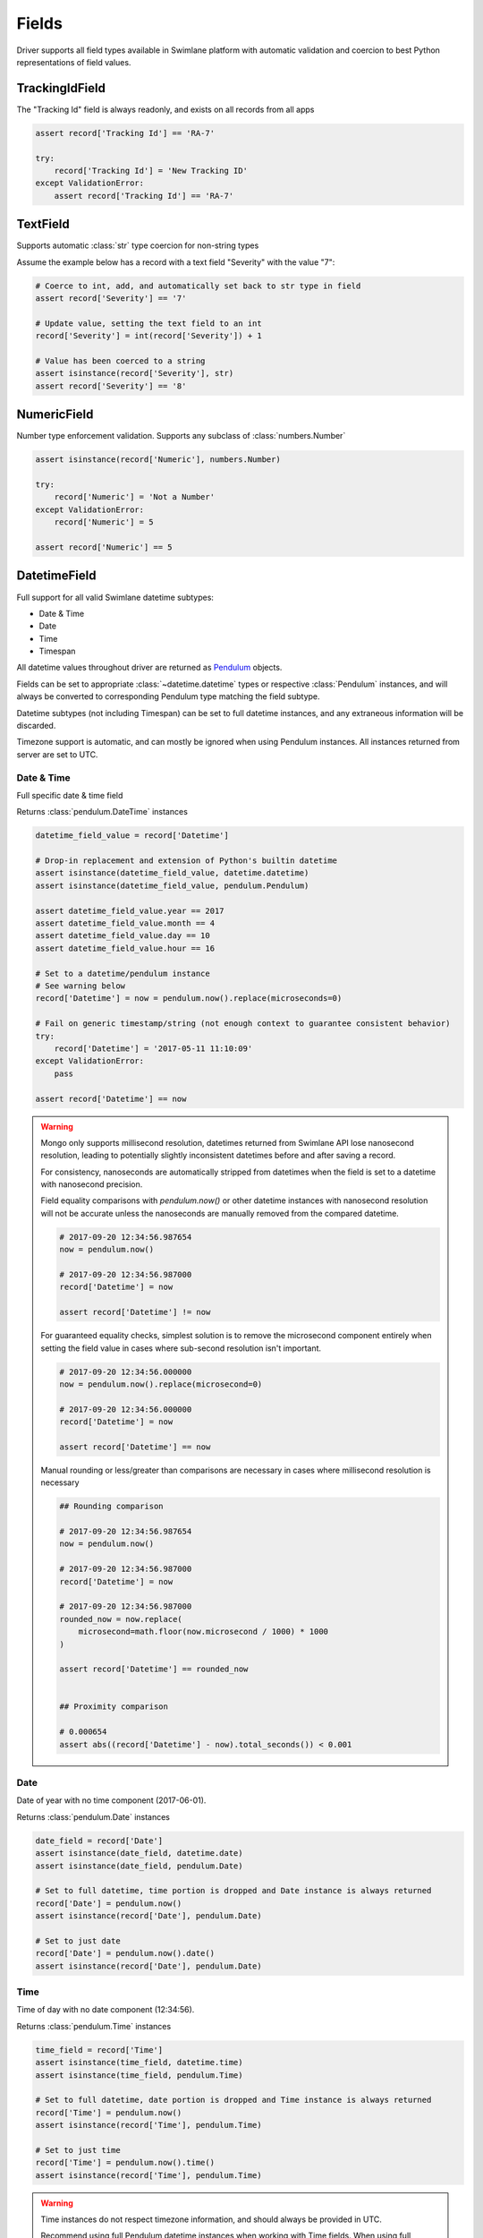 .. _field-examples:

Fields
======

Driver supports all field types available in Swimlane platform with automatic validation and coercion to best
Python representations of field values.


TrackingIdField
---------------

The "Tracking Id" field is always readonly, and exists on all records from all apps

.. code-block:: python

    assert record['Tracking Id'] == 'RA-7'

    try:
        record['Tracking Id'] = 'New Tracking ID'
    except ValidationError:
        assert record['Tracking Id'] == 'RA-7'


TextField
---------

Supports automatic :class:`str` type coercion for non-string types

Assume the example below has a record with a text field "Severity" with the value "7":

.. code-block:: python

    # Coerce to int, add, and automatically set back to str type in field
    assert record['Severity'] == '7'

    # Update value, setting the text field to an int
    record['Severity'] = int(record['Severity']) + 1

    # Value has been coerced to a string
    assert isinstance(record['Severity'], str)
    assert record['Severity'] == '8'


NumericField
------------

Number type enforcement validation. Supports any subclass of :class:`numbers.Number`

.. code-block:: python

    assert isinstance(record['Numeric'], numbers.Number)

    try:
        record['Numeric'] = 'Not a Number'
    except ValidationError:
        record['Numeric'] = 5

    assert record['Numeric'] == 5


DatetimeField
-------------

Full support for all valid Swimlane datetime subtypes:

- Date & Time
- Date
- Time
- Timespan

All datetime values throughout driver are returned as Pendulum_ objects.

.. _Pendulum: https://pendulum.eustace.io/

Fields can be set to appropriate :class:`~datetime.datetime` types or respective :class:`Pendulum` instances, and will
always be converted to corresponding Pendulum type matching the field subtype.

Datetime subtypes (not including Timespan) can be set to full datetime instances, and any extraneous information will be
discarded.

Timezone support is automatic, and can mostly be ignored when using Pendulum instances. All instances returned from
server are set to UTC.


Date & Time
^^^^^^^^^^^

Full specific date & time field

Returns :class:`pendulum.DateTime` instances

.. code-block:: python

    datetime_field_value = record['Datetime']

    # Drop-in replacement and extension of Python's builtin datetime
    assert isinstance(datetime_field_value, datetime.datetime)
    assert isinstance(datetime_field_value, pendulum.Pendulum)

    assert datetime_field_value.year == 2017
    assert datetime_field_value.month == 4
    assert datetime_field_value.day == 10
    assert datetime_field_value.hour == 16

    # Set to a datetime/pendulum instance
    # See warning below
    record['Datetime'] = now = pendulum.now().replace(microseconds=0)

    # Fail on generic timestamp/string (not enough context to guarantee consistent behavior)
    try:
        record['Datetime'] = '2017-05-11 11:10:09'
    except ValidationError:
        pass

    assert record['Datetime'] == now


.. warning::

    Mongo only supports millisecond resolution, datetimes returned from Swimlane API lose nanosecond resolution, leading
    to potentially slightly inconsistent datetimes before and after saving a record.

    For consistency, nanoseconds are automatically stripped from datetimes when the field is set to a datetime with
    nanosecond precision.

    Field equality comparisons with `pendulum.now()` or other datetime instances with nanosecond resolution will not be
    accurate unless the nanoseconds are manually removed from the compared datetime.

    .. code-block:: python

        # 2017-09-20 12:34:56.987654
        now = pendulum.now()

        # 2017-09-20 12:34:56.987000
        record['Datetime'] = now

        assert record['Datetime'] != now


    For guaranteed equality checks, simplest solution is to remove the microsecond component entirely when setting
    the field value in cases where sub-second resolution isn't important.

    .. code-block:: python

        # 2017-09-20 12:34:56.000000
        now = pendulum.now().replace(microsecond=0)

        # 2017-09-20 12:34:56.000000
        record['Datetime'] = now

        assert record['Datetime'] == now

    Manual rounding or less/greater than comparisons are necessary in cases where millisecond resolution is necessary

    .. code-block:: python

        ## Rounding comparison

        # 2017-09-20 12:34:56.987654
        now = pendulum.now()

        # 2017-09-20 12:34:56.987000
        record['Datetime'] = now

        # 2017-09-20 12:34:56.987000
        rounded_now = now.replace(
            microsecond=math.floor(now.microsecond / 1000) * 1000
        )

        assert record['Datetime'] == rounded_now


        ## Proximity comparison

        # 0.000654
        assert abs((record['Datetime'] - now).total_seconds()) < 0.001

Date
^^^^

Date of year with no time component (2017-06-01).

Returns :class:`pendulum.Date` instances

.. code-block:: python


    date_field = record['Date']
    assert isinstance(date_field, datetime.date)
    assert isinstance(date_field, pendulum.Date)

    # Set to full datetime, time portion is dropped and Date instance is always returned
    record['Date'] = pendulum.now()
    assert isinstance(record['Date'], pendulum.Date)

    # Set to just date
    record['Date'] = pendulum.now().date()
    assert isinstance(record['Date'], pendulum.Date)


Time
^^^^

Time of day with no date component (12:34:56).

Returns :class:`pendulum.Time` instances

.. code-block:: python

    time_field = record['Time']
    assert isinstance(time_field, datetime.time)
    assert isinstance(time_field, pendulum.Time)

    # Set to full datetime, date portion is dropped and Time instance is always returned
    record['Time'] = pendulum.now()
    assert isinstance(record['Time'], pendulum.Time)

    # Set to just time
    record['Time'] = pendulum.now().time()
    assert isinstance(record['Time'], pendulum.Time)


.. warning::

    Time instances do not respect timezone information, and should always be provided in UTC.

    Recommend using full Pendulum datetime instances when working with Time fields. When using full datetimes, the
    timezone is respected before dropping the date portion.


Timespan
^^^^^^^^

Time period (2 hours, 4 minutes, 15 seconds).

Returns :class:`pendulum.Duration` instances

.. code-block:: python

    timespan_field = record['Timespan']
    assert isinstance(timespan_field, datetime.timedelta)
    assert isinstance(timespan_field, pendulum.Duration)


.. note::

    Only subtype that cannot handle datetime/Pendulum instances. Must use datetime.timedelta or pendulum.Duration
    instances instead.


ValuesListField
---------------

Enforces valid selection options available in UI.


Single Select
^^^^^^^^^^^^^

Single-select mode values are accessed and set directly

.. code-block:: python

    # Valid option enforcement
    record['Status'] = 'Open'

    try:
        record['Status'] = 'Not a valid option'
    except ValidationError:
        record['Status'] = 'Closed'

    assert record['Status'] == 'Closed'


Multi Select
^^^^^^^^^^^^

Uses a cursor that behaves similar to a standard list to provide selection functionality and value enforcement.

.. code-block:: python

    # Uses cursor for multi-select support with support for select, deselect, iteration, etc.
    vl_cursor = record['Values List']
    assert len(vl_cursor) == 2

    # Adding the same value multiple times is ignored
    vl_cursor.select('Option 3')
    assert len(vl_cursor) == 3
    vl_cursor.select('Option 3')
    assert len(vl_cursor) == 3

    # Remove element raises exception if not already added
    vl_cursor.deselect('Option 3')
    assert len(vl_cursor) == 2

    try:
        vl_cursor.deselect('Option 3')
    except KeyError:
        assert len(vl_cursor) == 2

    # Respects field's valid options and types, raising ValidationError for invalid values
    try:
        vl_cursor.select('Not a valid option')
    except ValidationError:
        assert len(vl_cursor) == 2

Field can be set directly to any iterable, overwriting current selection entirely

.. code-block:: python

    vl_original_values = list(record['Values List'])

    record['Values List'] = []
    assert len(record['Values List']) == 0

    # All elements must pass validation, or entire set operation fails
    try:
        record['Values List'] = ['Option 1', 'Not a valid option']
    except ValidationError:
        assert len(record['Values List']) == 0

    record['Values List'] = vl_original_values
    assert len(record['Values List']) == 2


ListField
---------

Text and numeric list field. Uses a :class:`TextListFieldCursor` or a :class:`NumericListFieldCursor` depending on the
field type to enforce min/max item count restrictions, min/max character/word limits, and numeric range restrictions.

Cursor works exactly like a normal primitive Python :class:`list` with added validation around any methods modifying the
list or its items, and when overriding the field value entirely.

.. code-block:: python

    # Cursor behaving like a list
    text_list_cursor = record['Text List Field']

    # Iteration
    for value in text_list_cursor:
        print(value)

    # Modification
    text_list_cursor.reverse()
    text_list_cursor.insert(0, 'new value')

    # Index/slice
    assert text_list_cursor[0] == 'new value'

    # Contains
    assert 'new value' in text_list_cursor

    # Type validation
    # Failing validation will not modify the field value
    original_values = list(text_list_cursor)
    try:
        text_list_cursor.append(123)
    except ValidationError:
        assert len(original_values) == len(text_list_cursor)

    # Replacement
    # Can be set directly to a new list of values
    record['Text List Field'] = ['new', 'values']

    # Any invalid values will abort the entire operation
    try:
        record['Text List Field'] = ['text', 456]
    except ValidationError:
        assert list(record['Text List Field']) == ['new', 'values']


UserGroupField
--------------

Returns UserGroup instances (current API limitation)

.. code-block:: python

    usergroup = record['Group']

    assert isinstance(usergroup, UserGroup)
    assert usergroup.id == '58de1d1c07637a0264c0ca71'
    assert usergroup.name == 'Everyone'

    # UserGroup comparisons with specific User/Group instances
    assert usergroup == swimlane.groups.get(name='Everyone')

Set User, Group, or UserGroup

.. code-block:: python


    assert isinstance(swimlane.user, User)

    record['User'] = swimlane.user

    assert record['User'] == swimlane.user

Value must be a UserGroup instance or extension; Usernames, IDs, display names, etc. are all ambiguous

.. code-block:: python

    record['UserGroup'] = swimlane.user

    try:
        record['UserGroup'] = 'Everyone'
    except ValidationError:
        # Will not work, string is ambiguous and not a valid value
        pass

    assert record['UserGroup'] == swimlane.user

.. note::

    Field support both single-select and multi-select modes like values lists.

    Uses similar cursor as values list for multi-select, works exactly the same but for UserGroup objects instead of
    strings.


AttachmentsField
----------------

Returns a cursor managing iteration existing attachments.

.. code-block:: python

    attachments = record['Attachment']
    assert isinstance(attachments, AttachmentCursor)

    for attachment in attachments:
        # Yields Attachment instances
        assert isinstance(attachment, Attachment)
        assert attachment.filename == '5f09afe50064b2bd718e77818b565df1.pcap'
        assert attachment.file_id == '58ebb22907637a0b488b7b17'
        assert isinstance(attachment.upload_date, datetime)

        # Retrieve file bytes as BytesIO stream (file-like object)
        stream = attachment.download()
        assert isinstance(stream, BytesIO)
        content = stream.read()
        assert len(content) > 0

Upload new attachment with a given filename and a file-like object

.. code-block:: python

    # Read file from disk and add as new attachment
    with open('/path/to/file', 'rb') as file_handle:
        record['Attachment'].add('filename.txt', file_handle)

    # Create new attachment from data already loaded into a file-like object
    # Useful when attaching data already read from disk or when that file data is used multiple times
    from io import BytesIO

    with open('/path/to/file', 'rb') as file_handle:
        data = file_handle.read()

    record['Attachment'].add('filename.txt', BytesIO(data))

Example showing adding a request response body as an attachment

.. code-block:: python

    from io import BytesIO
    import requests

    response = requests.get('http://httpbin.org/json')

    record['Attachment'].add('example.json', BytesIO(response.content))
    record.save()

.. note::

    Attachment is uploaded, and associated with record locally, immediately.

    Association with attachment on server is not persisted until calling :meth:`record.save`.

Clear all attachments

.. code-block:: python

    assert len(record['Attachment']) == 1

    del record['Attachment']
    assert len(record['Attachment']) == 0
    
    # Not cleared on server until saved
    record.save()


ReferenceField
--------------

Returns ReferenceCursor with lazy retrieval of target app definition and referenced records as accessed.

Yields (and caches) Record instances when iterated over.

.. note::

    Orphaned referenced records (records deleted but referenced not yet removed) are ignored, and automatically removed
    during iteration.

    Saving a record after iterating over a reference field will remove those orphaned references on the server.

.. code-block:: python

    reference = record['Reference']
    assert isinstance(reference, ReferenceCursor)

    assert len(reference) == 3

    for referenced_record in reference:
        assert isinstance(referenced_record, Record)
        assert referenced_record._app != app
        assert referenced_record._app == reference.target_app

Add or remove references to Records

.. code-block:: python

    other_app = swimlane.apps.get(name='Reference App')
    ref_target_record = other_app.records.get(id='58e24e8607637a0b488849d4')

    # Records added multiple times are ignored
    record['Reference'].add(ref_target_record)
    assert len(record['Reference']) == 4

    record['Reference'].add(ref_target_record)
    assert len(record['Reference']) == 4

    # Remove reference. Raises exception if not already referenced
    record['Reference'].remove(ref_target_record)
    assert len(record['Reference']) == 3

Target app validation

.. code-block:: python

    # Cannot reference a record from an app that is not the reference field's target app
    try:
        record['Reference'].add(record)
    except ValidationError:
        assert len(record['Reference']) == 3

Override all references

.. code-block:: python

    # Can be set to a list of records directly
    # Acts similar to values list, any invalid records cause the entire operation to fail
    record['Reference'] = [ref_target_record]
    assert len(record['Reference']) == 1

    try:
        record['Reference'] = [ref_id, ref_target_record]
    except ValidationError:
        assert len(record['Reference']) == 1


CommentsField
-------------

Cursor managing iteration and addition of comments

.. code-block:: python

    comments = record['Comments']
    assert isinstance(comments, CommentCursor)
    assert len(comments) == 1

    for comment in comments:
        # Yields Comment instances
        assert isinstance(comment, Comment)
        assert isinstance(comment.message, str)
        assert isinstance(comment.user, UserGroup)
        assert isinstance(comment.created_date, datetime)
        assert isinstance(comment.is_rich_text, boolean)

    # Add new comment
    comments.comment('New comment message')

    # Add new rich text comment
    comments.comment('<p>New Comment</p>', rich_text=True)

    # Not persisted until saved, but still listed on local record
    assert len(comments) == 2
    assert comments[1].message == str(comments[1]) == 'New comment message'

.. note::

    Like attachments, comments are associated with a record only locally until calling :meth:`record.save`.


HistoryField
------------

Returns a readonly RevisionCursor object that abstracts out retrieval of record history.

Each item in the RevisionCursor is a RecordRevision object, which performs additional requests to history API endpoints
as accessed. See the "Resources" section of the documentation for more information about the RecordRevision object.

.. code-block:: python

    history = record['History']
    assert isinstance(history, RevisionCursor)

    # Get number of revisions
    num_revisions = len(history)

    # Iterate backwards over revisions
    for idx, revision in enumerate(history):
        assert isinstance(revision, Revision)
        assert isinstance(revision.modified_date, datetime)
        assert isinstance(revision.user, UserGroup)
        assert num_revisions - revision.revision_number == idx

        # revision.version is a full Record instance, and fields can be accessed like a normal Record
        assert revision.version.id == record.id


